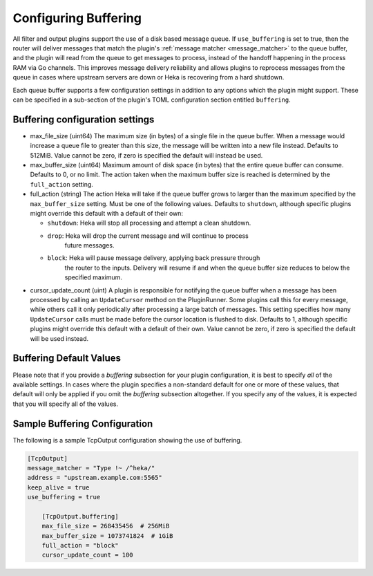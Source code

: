.. _buffering:

=====================
Configuring Buffering
=====================

All filter and output plugins support the use of a disk based message queue.
If ``use_buffering`` is set to true, then the router will deliver messages that
match the plugin's :ref:`message matcher <message_matcher>` to the queue
buffer, and the plugin will read from the queue to get messages to process,
instead of the handoff happening in the process RAM via Go channels. This
improves message delivery reliability and allows plugins to reprocess messages
from the queue in cases where upstream servers are down or Heka is recovering
from a hard shutdown.

Each queue buffer supports a few configuration settings in addition to any
options which the plugin might support. These can be specified in a sub-section
of the plugin's TOML configuration section entitled ``buffering``.

Buffering configuration settings
================================

- max_file_size (uint64)
  The maximum size (in bytes) of a single file in the queue buffer. When a
  message would increase a queue file to greater than this size, the message
  will be written into a new file instead. Defaults to 512MiB. Value cannot
  be zero, if zero is specified the default will instead be used.

- max_buffer_size (uint64)
  Maximum amount of disk space (in bytes) that the entire queue buffer can
  consume. Defaults to 0, or no limit. The action taken when the maximum buffer
  size is reached is determined by the ``full_action`` setting.

- full_action (string)
  The action Heka will take if the queue buffer grows to larger than the
  maximum specified by the ``max_buffer_size`` setting. Must be one of the
  following values. Defaults to ``shutdown``, although specific plugins might
  override this default with a default of their own:

  * ``shutdown``: Heka will stop all processing and attempt a clean shutdown.

  * ``drop``: Heka will drop the current message and will continue to process
              future messages.

  * ``block``: Heka will pause message delivery, applying back pressure through
               the router to the inputs. Delivery will resume if and when the
               queue buffer size reduces to below the specified maximum.

- cursor_update_count (uint)
  A plugin is responsible for notifying the queue buffer when a message has
  been processed by calling an ``UpdateCursor`` method on the
  PluginRunner. Some plugins call this for every message, while others call it
  only periodically after processing a large batch of messages. This setting
  specifies how many ``UpdateCursor`` calls must be made before the cursor
  location is flushed to disk. Defaults to 1, although specific plugins might
  override this default with a default of their own. Value cannot be zero, if
  zero is specified the default will be used instead.

Buffering Default Values
========================

Please note that if you provide a `buffering` subsection for your plugin
configuration, it is best to specify *all* of the available settings. In cases
where the plugin specifies a non-standard default for one or more of these
values, that default will only be applied if you omit the `buffering`
subsection altogether. If you specify any of the values, it is expected that
you will specify all of the values.

Sample Buffering Configuration
==============================

The following is a sample TcpOutput configuration showing the use of buffering.

.. code-block:: ini

    [TcpOutput]
    message_matcher = "Type !~ /^heka/"
    address = "upstream.example.com:5565"
    keep_alive = true
    use_buffering = true

        [TcpOutput.buffering]
        max_file_size = 268435456  # 256MiB
        max_buffer_size = 1073741824  # 1GiB
        full_action = "block"
        cursor_update_count = 100
